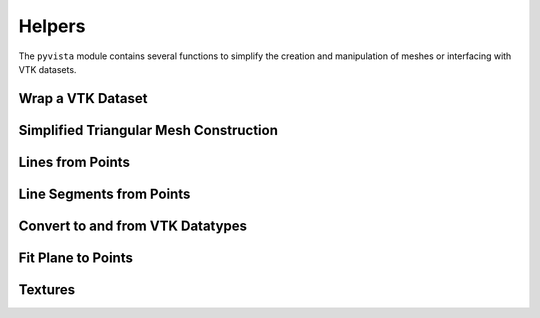 Helpers
=======

The ``pyvista`` module contains several functions to simplify the
creation and manipulation of meshes or interfacing with VTK datasets.


Wrap a VTK Dataset
~~~~~~~~~~~~~~~~~~
.. automethod:: pyvista.helpers.wrap


Simplified Triangular Mesh Construction
~~~~~~~~~~~~~~~~~~~~~~~~~~~~~~~~~~~~~~~
.. automethod:: pyvista.helpers.make_tri_mesh


Lines from Points
~~~~~~~~~~~~~~~~~
.. automethod:: pyvista.helpers.lines_from_points


Line Segments from Points
~~~~~~~~~~~~~~~~~~~~~~~~~
.. automethod:: pyvista.helpers.line_segments_from_points
             

Convert to and from VTK Datatypes
~~~~~~~~~~~~~~~~~~~~~~~~~~~~~~~~~
.. automethod:: pyvista.helpers.convert_array


Fit Plane to Points
~~~~~~~~~~~~~~~~~~~
.. automethod:: pyvista.helpers.fit_plane_to_points

Textures
~~~~~~~~
.. automethod:: pyvista.Texture
